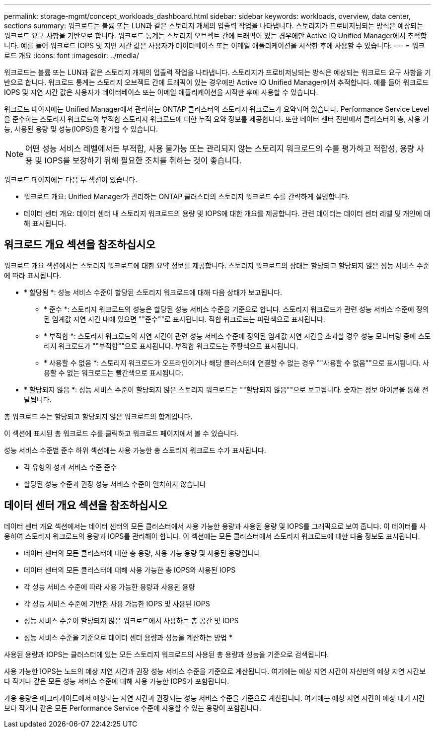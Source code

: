 ---
permalink: storage-mgmt/concept_workloads_dashboard.html 
sidebar: sidebar 
keywords: workloads, overview, data center, sections 
summary: 워크로드는 볼륨 또는 LUN과 같은 스토리지 개체의 입출력 작업을 나타냅니다. 스토리지가 프로비저닝되는 방식은 예상되는 워크로드 요구 사항을 기반으로 합니다. 워크로드 통계는 스토리지 오브젝트 간에 트래픽이 있는 경우에만 Active IQ Unified Manager에서 추적합니다. 예를 들어 워크로드 IOPS 및 지연 시간 값은 사용자가 데이터베이스 또는 이메일 애플리케이션을 시작한 후에 사용할 수 있습니다. 
---
= 워크로드 개요
:icons: font
:imagesdir: ../media/


[role="lead"]
워크로드는 볼륨 또는 LUN과 같은 스토리지 개체의 입출력 작업을 나타냅니다. 스토리지가 프로비저닝되는 방식은 예상되는 워크로드 요구 사항을 기반으로 합니다. 워크로드 통계는 스토리지 오브젝트 간에 트래픽이 있는 경우에만 Active IQ Unified Manager에서 추적합니다. 예를 들어 워크로드 IOPS 및 지연 시간 값은 사용자가 데이터베이스 또는 이메일 애플리케이션을 시작한 후에 사용할 수 있습니다.

워크로드 페이지에는 Unified Manager에서 관리하는 ONTAP 클러스터의 스토리지 워크로드가 요약되어 있습니다. Performance Service Level을 준수하는 스토리지 워크로드와 부적합 스토리지 워크로드에 대한 누적 요약 정보를 제공합니다. 또한 데이터 센터 전반에서 클러스터의 총, 사용 가능, 사용된 용량 및 성능(IOPS)을 평가할 수 있습니다.

[NOTE]
====
어떤 성능 서비스 레벨에서든 부적합, 사용 불가능 또는 관리되지 않는 스토리지 워크로드의 수를 평가하고 적합성, 용량 사용 및 IOPS를 보장하기 위해 필요한 조치를 취하는 것이 좋습니다.

====
워크로드 페이지에는 다음 두 섹션이 있습니다.

* 워크로드 개요: Unified Manager가 관리하는 ONTAP 클러스터의 스토리지 워크로드 수를 간략하게 설명합니다.
* 데이터 센터 개요: 데이터 센터 내 스토리지 워크로드의 용량 및 IOPS에 대한 개요를 제공합니다. 관련 데이터는 데이터 센터 레벨 및 개인에 대해 표시됩니다.




== 워크로드 개요 섹션을 참조하십시오

워크로드 개요 섹션에서는 스토리지 워크로드에 대한 요약 정보를 제공합니다. 스토리지 워크로드의 상태는 할당되고 할당되지 않은 성능 서비스 수준에 따라 표시됩니다.

* * 할당됨 *: 성능 서비스 수준이 할당된 스토리지 워크로드에 대해 다음 상태가 보고됩니다.
+
** * 준수 *: 스토리지 워크로드의 성능은 할당된 성능 서비스 수준을 기준으로 합니다. 스토리지 워크로드가 관련 성능 서비스 수준에 정의된 임계값 지연 시간 내에 있으면 ""준수""로 표시됩니다. 적합 워크로드는 파란색으로 표시됩니다.
** * 부적합 *: 스토리지 워크로드의 지연 시간이 관련 성능 서비스 수준에 정의된 임계값 지연 시간을 초과할 경우 성능 모니터링 중에 스토리지 워크로드가 ""부적합""으로 표시됩니다. 부적합 워크로드는 주황색으로 표시됩니다.
** * 사용할 수 없음 *: 스토리지 워크로드가 오프라인이거나 해당 클러스터에 연결할 수 없는 경우 ""사용할 수 없음""으로 표시됩니다. 사용할 수 없는 워크로드는 빨간색으로 표시됩니다.


* * 할당되지 않음 *: 성능 서비스 수준이 할당되지 않은 스토리지 워크로드는 ""할당되지 않음""으로 보고됩니다. 숫자는 정보 아이콘을 통해 전달됩니다.


총 워크로드 수는 할당되고 할당되지 않은 워크로드의 합계입니다.

이 섹션에 표시된 총 워크로드 수를 클릭하고 워크로드 페이지에서 볼 수 있습니다.

성능 서비스 수준별 준수 하위 섹션에는 사용 가능한 총 스토리지 워크로드 수가 표시됩니다.

* 각 유형의 성과 서비스 수준 준수
* 할당된 성능 수준과 권장 성능 서비스 수준이 일치하지 않습니다




== 데이터 센터 개요 섹션을 참조하십시오

데이터 센터 개요 섹션에서는 데이터 센터의 모든 클러스터에서 사용 가능한 용량과 사용된 용량 및 IOPS를 그래픽으로 보여 줍니다. 이 데이터를 사용하여 스토리지 워크로드의 용량과 IOPS를 관리해야 합니다. 이 섹션에는 모든 클러스터에서 스토리지 워크로드에 대한 다음 정보도 표시됩니다.

* 데이터 센터의 모든 클러스터에 대한 총 용량, 사용 가능 용량 및 사용된 용량입니다
* 데이터 센터의 모든 클러스터에 대해 사용 가능한 총 IOPS와 사용된 IOPS
* 각 성능 서비스 수준에 따라 사용 가능한 용량과 사용된 용량
* 각 성능 서비스 수준에 기반한 사용 가능한 IOPS 및 사용된 IOPS
* 성능 서비스 수준이 할당되지 않은 워크로드에서 사용하는 총 공간 및 IOPS


* 성능 서비스 수준을 기준으로 데이터 센터 용량과 성능을 계산하는 방법 *

사용된 용량과 IOPS는 클러스터에 있는 모든 스토리지 워크로드의 사용된 총 용량과 성능을 기준으로 검색됩니다.

사용 가능한 IOPS는 노드의 예상 지연 시간과 권장 성능 서비스 수준을 기준으로 계산됩니다. 여기에는 예상 지연 시간이 자신만의 예상 지연 시간보다 작거나 같은 모든 성능 서비스 수준에 대해 사용 가능한 IOPS가 포함됩니다.

가용 용량은 애그리게이트에서 예상되는 지연 시간과 권장되는 성능 서비스 수준을 기준으로 계산됩니다. 여기에는 예상 지연 시간이 예상 대기 시간보다 작거나 같은 모든 Performance Service 수준에 사용할 수 있는 용량이 포함됩니다.
